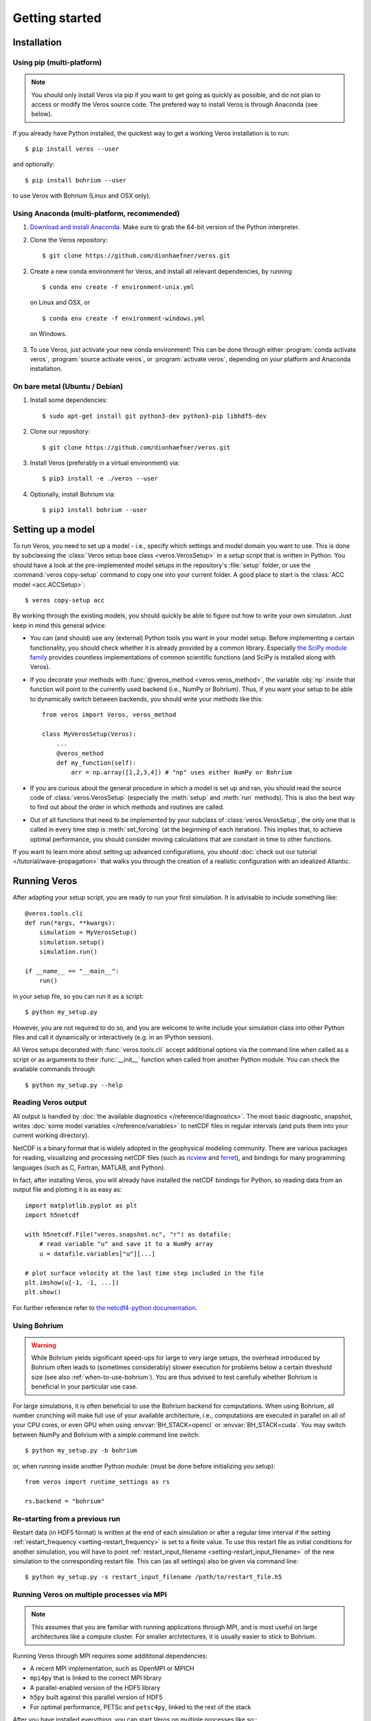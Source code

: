 Getting started
===============

Installation
------------

Using pip (multi-platform)
++++++++++++++++++++++++++

.. note::

  You should only install Veros via pip if you want to get going as quickly as possible,
  and do not plan to access or modify the Veros source code. The prefered way to install Veros
  is through Anaconda (see below).

If you already have Python installed, the quickest way to get a working Veros installation
is to run::

  $ pip install veros --user

and optionally::

  $ pip install bohrium --user

to use Veros with Bohrium (Linux and OSX only).


Using Anaconda (multi-platform, recommended)
++++++++++++++++++++++++++++++++++++++++++++

1. `Download and install Anaconda <https://www.continuum.io/downloads>`_. Make sure to
   grab the 64-bit version of the Python interpreter.

2. Clone the Veros repository: ::

      $ git clone https://github.com/dionhaefner/veros.git

2. Create a new conda environment for Veros, and install all relevant dependencies,
   by running ::

       $ conda env create -f environment-unix.yml

   on Linux and OSX, or ::

       $ conda env create -f environment-windows.yml

  on Windows.

3. To use Veros, just activate your new conda environment! This can be done through either
   :program:`conda activate veros`, :program:`source activate veros`, or :program:`activate veros`,
   depending on your platform and Anaconda installation.


On bare metal (Ubuntu / Debian)
+++++++++++++++++++++++++++++++

1. Install some dependencies: ::

      $ sudo apt-get install git python3-dev python3-pip libhdf5-dev

2. Clone our repository: ::

      $ git clone https://github.com/dionhaefner/veros.git

3. Install Veros (preferably in a virtual environment) via::

      $ pip3 install -e ./veros --user

4. Optionally, install Bohrium via::

      $ pip3 install bohrium --user


Setting up a model
------------------

To run Veros, you need to set up a model - i.e., specify which settings and model domain you want to use. This is done by subclassing the :class:`Veros setup base class <veros.VerosSetup>` in a *setup script* that is written in Python. You should have a look at the pre-implemented model setups in the repository's :file:`setup` folder, or use the :command:`veros copy-setup` command to copy one into your current folder. A good place to start is the :class:`ACC model <acc.ACCSetup>`: ::

    $ veros copy-setup acc

By working through the existing models, you should quickly be able to figure out how to write your own simulation. Just keep in mind this general advice:

- You can (and should) use any (external) Python tools you want in your model setup. Before implementing a certain functionality, you should check whether it is already provided by a common library. Especially `the SciPy module family <https://www.scipy.org/>`_ provides countless implementations of common scientific functions (and SciPy is installed along with Veros).

- If you decorate your methods with :func:`@veros_method <veros.veros_method>`, the variable :obj:`np` inside that function will point to the currently used backend (i.e., NumPy or Bohrium). Thus, if you want your setup to be able to dynamically switch between backends, you should write your methods like this: ::

      from veros import Veros, veros_method

      class MyVerosSetup(Veros):
          ...
          @veros_method
          def my_function(self):
              arr = np.array([1,2,3,4]) # "np" uses either NumPy or Bohrium

- If you are curious about the general procedure in which a model is set up and ran, you should read the source code of :class:`veros.VerosSetup` (especially the :meth:`setup` and :meth:`run` methods). This is also the best way to find out about the order in which methods and routines are called.

- Out of all functions that need to be implemented by your subclass of :class:`veros.VerosSetup`, the only one that is called in every time step is :meth:`set_forcing` (at the beginning of each iteration). This implies that, to achieve optimal performance, you should consider moving calculations that are constant in time to other functions.

If you want to learn more about setting up advanced configurations, you should :doc:`check out our tutorial </tutorial/wave-propagation>` that walks you through the creation of a realistic configuration with an idealized Atlantic.

Running Veros
-------------

After adapting your setup script, you are ready to run your first simulation. It is advisable to include something like::

   @veros.tools.cli
   def run(*args, **kwargs):
       simulation = MyVerosSetup()
       simulation.setup()
       simulation.run()

   if __name__ == "__main__":
       run()


in your setup file, so you can run it as a script: ::

   $ python my_setup.py

However, you are not required to do so, and you are welcome to write include your simulation class into other Python files and call it dynamically or interactively (e.g. in an IPython session).

All Veros setups decorated with :func:`veros.tools.cli` accept additional options via the command line when called as a script or as arguments to their :func:`__init__` function when called from another Python module. You can check the available commands through ::

   $ python my_setup.py --help

Reading Veros output
++++++++++++++++++++

All output is handled by :doc:`the available diagnostics </reference/diagnostics>`. The most basic diagnostic, snapshot, writes :doc:`some model variables </reference/variables>` to netCDF files in regular intervals (and puts them into your current working directory).

NetCDF is a binary format that is widely adopted in the geophysical modeling community. There are various packages for reading, visualizing and processing netCDF files (such as `ncview <http://meteora.ucsd.edu/~pierce/ncview_home_page.html>`_ and `ferret <http://ferret.pmel.noaa.gov/Ferret/>`_), and bindings for many programming languages (such as C, Fortran, MATLAB, and Python).

In fact, after installing Veros, you will already have installed the netCDF bindings for Python, so reading data from an output file and plotting it is as easy as::

   import matplotlib.pyplot as plt
   import h5netcdf

   with h5netcdf.File("veros.snapshot.nc", "r") as datafile:
       # read variable "u" and save it to a NumPy array
       u = datafile.variables["u"][...]

   # plot surface velocity at the last time step included in the file
   plt.imshow(u[-1, -1, ...])
   plt.show()

For further reference refer to `the netcdf4-python documentation <http://unidata.github.io/netcdf4-python/>`_.

Using Bohrium
+++++++++++++

.. warning::

  While Bohrium yields significant speed-ups for large to very large setups, the overhead introduced by Bohrium often leads to (sometimes considerably) slower execution for problems below a certain threshold size (see also :ref:`when-to-use-bohrium`). You are thus advised to test carefully whether Bohrium is beneficial in your particular use case.

For large simulations, it is often beneficial to use the Bohrium backend for computations. When using Bohrium, all number crunching will make full use of your available architecture, i.e., computations are executed in parallel on all of your CPU cores, or even GPU when using :envvar:`BH_STACK=opencl` or :envvar:`BH_STACK=cuda`. You may switch between NumPy and Bohrium with a simple command line switch: ::

   $ python my_setup.py -b bohrium

or, when running inside another Python module: (must be done before initializing you setup)::

   from veros import runtime_settings as rs

   rs.backend = "bohrium"

Re-starting from a previous run
+++++++++++++++++++++++++++++++

Restart data (in HDF5 format) is written at the end of each simulation or after a regular time interval if the setting :ref:`restart_frequency <setting-restart_frequency>` is set to a finite value. To use this restart file as initial conditions for another simulation, you will have to point :ref:`restart_input_filename <setting-restart_input_filename>` of the new simulation to the corresponding restart file. This can (as all settings) also be given via command line: ::

   $ python my_setup.py -s restart_input_filename /path/to/restart_file.h5

Running Veros on multiple processes via MPI
+++++++++++++++++++++++++++++++++++++++++++

.. note::

  This assumes that you are familiar with running applications through MPI, and is most useful on large architectures like a compute cluster. For smaller architectures, it is usually easier to stick to Bohrium.

Running Veros through MPI requires some addititonal dependencies:

- A recent MPI implementation, such as OpenMPI or MPICH
- ``mpi4py`` that is linked to the correct MPI library
- A parallel-enabled version of the HDF5 library
- ``h5py`` built against this parallel version of HDF5
- For optimal performance, PETSc and ``petsc4py``, linked to the rest of the stack

After you have installed everything, you can start Veros on multiple processes like so:::

   $ mpirun -n 4 python my_setup.py -n 2 2

In this case, Veros would run on 4 processes, each process computing one-quarter of the domain. The arguments of the `-n` flag specify the number of chunks in x and y-direction, respectively.

You can combine MPI and Bohrium like so:::

   $ OMP_NUM_THREADS=2 mpirun -n 2 python my_setup.py -n 2 1 -b bohrium

This starts 2 independent processes, each being parallelized by Bohrium using 2 threads (hybrid run).

.. seealso::

   For more information, see :doc:`/tutorial/cluster`.

Enhancing Veros
---------------

Veros was written with extensibility in mind. If you already know some Python and have worked with NumPy, you are pretty much ready to write your own extension. The model code is located in the :file:`veros` subfolder, while all of the numerical routines are located in :file:`veros/core`.

We believe that the best way to learn how Veros works is to read its source code. Starting from the :py:class:`Veros base class <veros.VerosSetup>`, you should be able to work your way through the flow of the program, and figure out where to add your modifications. If you installed Veros through :command:`pip -e` or :command:`setup.py develop`, all changes you make will immediately be reflected when running the code.

In case you want to add additional output capabilities or compute additional quantities without changing the main solution of the simulation, you should consider :doc:`adding a custom diagnostic </reference/diagnostics>`.

A convenient way to implement your modifications is to create your own fork of Veros on GitHub, and submit a `pull request <https://github.com/dionhaefner/veros/pulls>`_ if you think your modifications could be useful for the Veros community.

.. seealso::

   More information is available in :doc:`our developer guide </tutorial/dev>`.
